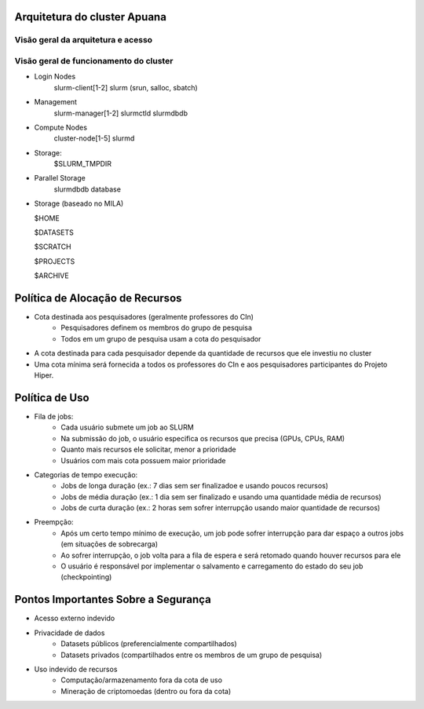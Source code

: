 Arquitetura do cluster Apuana
=============================

Visão geral da arquitetura e acesso
-----------------------------------
.. image:: arquitetura_cluster_final.png

Visão geral de funcionamento do cluster
---------------------------------------
.. image:: cluster_overview2.png    
- Login Nodes
    slurm-client[1-2]
    slurm (srun, salloc, sbatch)
- Management
    slurm-manager[1-2]
    slurmctld
    slurmdbdb
- Compute Nodes
    cluster-node[1-5]
    slurmd
- Storage:
    $SLURM_TMPDIR
- Parallel Storage
    slurmdbdb database
-   Storage (baseado no MILA)

    $HOME

    $DATASETS

    $SCRATCH

    $PROJECTS

    $ARCHIVE



Política de Alocação de Recursos
================================

- Cota destinada aos pesquisadores (geralmente professores do CIn)
    - Pesquisadores definem os membros do grupo de pesquisa
    - Todos em um grupo de pesquisa usam a cota do pesquisador
- A cota destinada para cada pesquisador depende da quantidade de recursos que ele investiu no cluster
- Uma cota mínima será fornecida a todos os professores do CIn e aos pesquisadores participantes do Projeto Hiper.

Política de Uso
===============

- Fila de jobs:
    - Cada usuário submete um job ao SLURM
    - Na submissão do job, o usuário especifica os recursos que precisa (GPUs, CPUs, RAM)
    - Quanto mais recursos ele solicitar, menor a prioridade
    - Usuários com mais cota possuem maior prioridade

- Categorias de tempo execução:
    - Jobs de longa duração (ex.: 7 dias sem ser finalizadoe e usando poucos recursos)
    - Jobs de média duração (ex.: 1 dia sem ser finalizado e usando uma quantidade média de recursos)
    - Jobs de curta duração (ex.: 2 horas sem sofrer interrupção usando maior quantidade de recursos)

- Preempção:
    - Após um certo tempo mínimo de execução, um job pode sofrer interrupção para dar espaço a outros jobs (em situações de sobrecarga)
    - Ao sofrer interrupção, o job volta para a fila de espera e será retomado quando houver recursos para ele
    - O usuário é responsável por implementar o salvamento e carregamento do estado do seu job (checkpointing)

Pontos Importantes Sobre a Segurança
====================================

- Acesso externo indevido
- Privacidade de dados
    - Datasets públicos (preferencialmente compartilhados)
    - Datasets privados (compartilhados entre os membros de um grupo de pesquisa)
- Uso indevido de recursos
    - Computação/armazenamento fora da cota de uso
    - Mineração de criptomoedas (dentro ou fora da cota)



